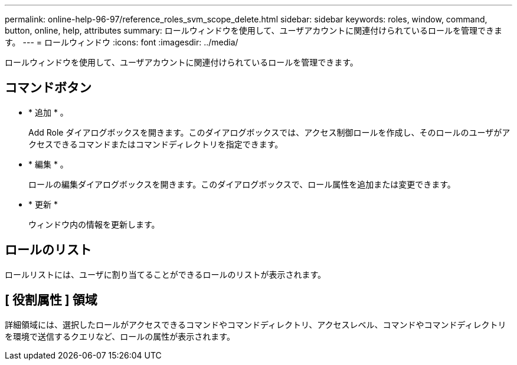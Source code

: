 ---
permalink: online-help-96-97/reference_roles_svm_scope_delete.html 
sidebar: sidebar 
keywords: roles, window, command, button, online, help, attributes 
summary: ロールウィンドウを使用して、ユーザアカウントに関連付けられているロールを管理できます。 
---
= ロールウィンドウ
:icons: font
:imagesdir: ../media/


[role="lead"]
ロールウィンドウを使用して、ユーザアカウントに関連付けられているロールを管理できます。



== コマンドボタン

* * 追加 * 。
+
Add Role ダイアログボックスを開きます。このダイアログボックスでは、アクセス制御ロールを作成し、そのロールのユーザがアクセスできるコマンドまたはコマンドディレクトリを指定できます。

* * 編集 * 。
+
ロールの編集ダイアログボックスを開きます。このダイアログボックスで、ロール属性を追加または変更できます。

* * 更新 *
+
ウィンドウ内の情報を更新します。





== ロールのリスト

ロールリストには、ユーザに割り当てることができるロールのリストが表示されます。



== [ 役割属性 ] 領域

詳細領域には、選択したロールがアクセスできるコマンドやコマンドディレクトリ、アクセスレベル、コマンドやコマンドディレクトリを環境で送信するクエリなど、ロールの属性が表示されます。
